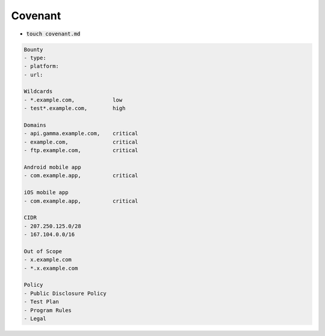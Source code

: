 Covenant
------------

- :code:`touch covenant.md`

.. code-block:: console

    Bounty
    - type:
    - platform:
    - url:

    Wildcards
    - *.example.com,            low
    - test*.example.com,        high

    Domains
    - api.gamma.example.com,    critical
    - example.com,              critical
    - ftp.example.com,          critical

    Android mobile app
    - com.example.app,          critical

    iOS mobile app
    - com.example.app,          critical

    CIDR
    - 207.250.125.0/28
    - 167.104.0.0/16

    Out of Scope
    - x.example.com
    - *.x.example.com

    Policy
    - Public Disclosure Policy
    - Test Plan
    - Program Rules
    - Legal
